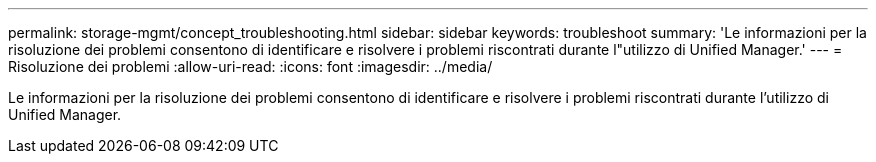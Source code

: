 ---
permalink: storage-mgmt/concept_troubleshooting.html 
sidebar: sidebar 
keywords: troubleshoot 
summary: 'Le informazioni per la risoluzione dei problemi consentono di identificare e risolvere i problemi riscontrati durante l"utilizzo di Unified Manager.' 
---
= Risoluzione dei problemi
:allow-uri-read: 
:icons: font
:imagesdir: ../media/


[role="lead"]
Le informazioni per la risoluzione dei problemi consentono di identificare e risolvere i problemi riscontrati durante l'utilizzo di Unified Manager.
